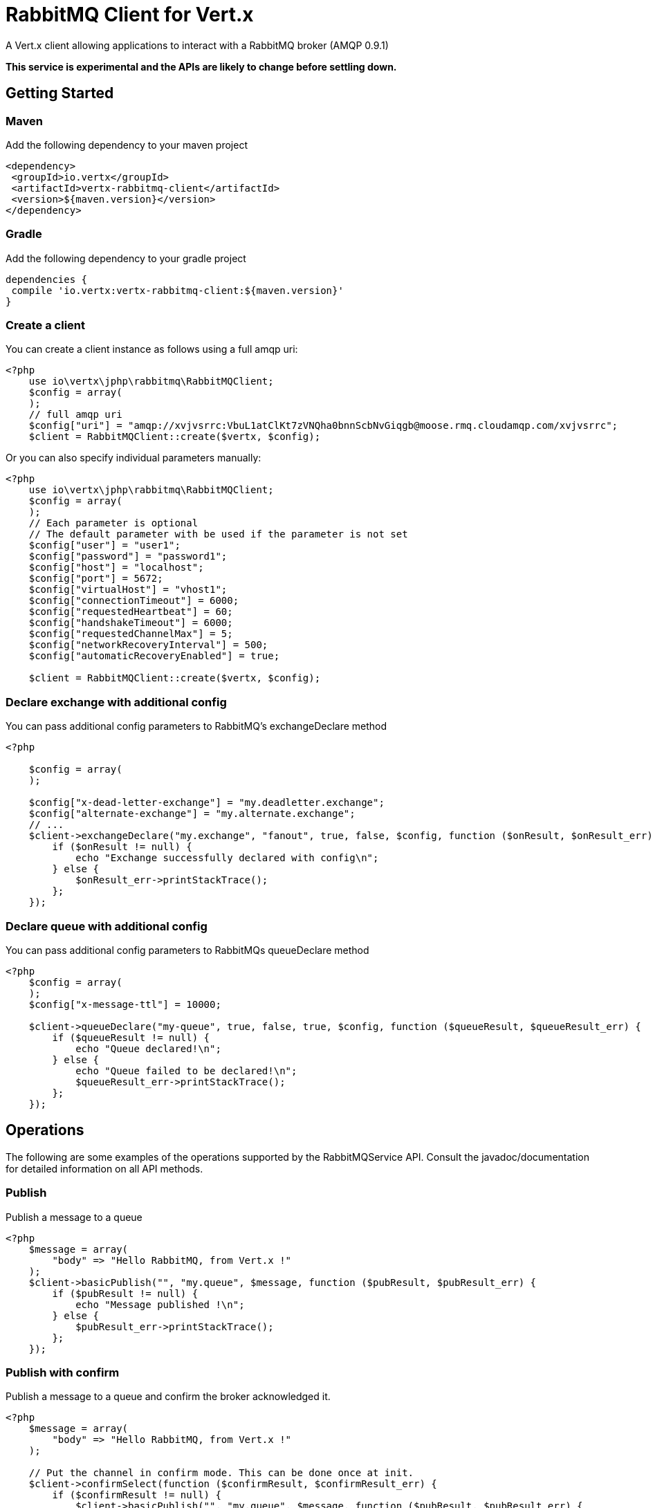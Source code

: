 = RabbitMQ Client for Vert.x

A Vert.x client allowing applications to interact with a RabbitMQ broker (AMQP 0.9.1)

**This service is experimental and the APIs are likely to change before settling down.**

== Getting Started

=== Maven

Add the following dependency to your maven project

[source,xml,subs="+attributes"]
----
<dependency>
 <groupId>io.vertx</groupId>
 <artifactId>vertx-rabbitmq-client</artifactId>
 <version>${maven.version}</version>
</dependency>
----

=== Gradle

Add the following dependency to your gradle project

[source,groovy,subs="+attributes"]
----
dependencies {
 compile 'io.vertx:vertx-rabbitmq-client:${maven.version}'
}
----

=== Create a client

You can create a client instance as follows using a full amqp uri:

[source,php]
----
<?php
    use io\vertx\jphp\rabbitmq\RabbitMQClient;
    $config = array(
    );
    // full amqp uri
    $config["uri"] = "amqp://xvjvsrrc:VbuL1atClKt7zVNQha0bnnScbNvGiqgb@moose.rmq.cloudamqp.com/xvjvsrrc";
    $client = RabbitMQClient::create($vertx, $config);

----

Or you can also specify individual parameters manually:

[source,php]
----
<?php
    use io\vertx\jphp\rabbitmq\RabbitMQClient;
    $config = array(
    );
    // Each parameter is optional
    // The default parameter with be used if the parameter is not set
    $config["user"] = "user1";
    $config["password"] = "password1";
    $config["host"] = "localhost";
    $config["port"] = 5672;
    $config["virtualHost"] = "vhost1";
    $config["connectionTimeout"] = 6000;
    $config["requestedHeartbeat"] = 60;
    $config["handshakeTimeout"] = 6000;
    $config["requestedChannelMax"] = 5;
    $config["networkRecoveryInterval"] = 500;
    $config["automaticRecoveryEnabled"] = true;

    $client = RabbitMQClient::create($vertx, $config);

----

=== Declare exchange with additional config

You can pass additional config parameters to RabbitMQ's exchangeDeclare method

[source, php]
----
<?php

    $config = array(
    );

    $config["x-dead-letter-exchange"] = "my.deadletter.exchange";
    $config["alternate-exchange"] = "my.alternate.exchange";
    // ...
    $client->exchangeDeclare("my.exchange", "fanout", true, false, $config, function ($onResult, $onResult_err) {
        if ($onResult != null) {
            echo "Exchange successfully declared with config\n";
        } else {
            $onResult_err->printStackTrace();
        };
    });

----

=== Declare queue with additional config

You can pass additional config parameters to RabbitMQs queueDeclare method

[source, php]
----
<?php
    $config = array(
    );
    $config["x-message-ttl"] = 10000;

    $client->queueDeclare("my-queue", true, false, true, $config, function ($queueResult, $queueResult_err) {
        if ($queueResult != null) {
            echo "Queue declared!\n";
        } else {
            echo "Queue failed to be declared!\n";
            $queueResult_err->printStackTrace();
        };
    });


----

== Operations

The following are some examples of the operations supported by the RabbitMQService API.
Consult the javadoc/documentation for detailed information on all API methods.

=== Publish

Publish a message to a queue

[source,php]
----
<?php
    $message = array(
        "body" => "Hello RabbitMQ, from Vert.x !"
    );
    $client->basicPublish("", "my.queue", $message, function ($pubResult, $pubResult_err) {
        if ($pubResult != null) {
            echo "Message published !\n";
        } else {
            $pubResult_err->printStackTrace();
        };
    });

----

=== Publish with confirm

Publish a message to a queue and confirm the broker acknowledged it.

[source,php]
----
<?php
    $message = array(
        "body" => "Hello RabbitMQ, from Vert.x !"
    );

    // Put the channel in confirm mode. This can be done once at init.
    $client->confirmSelect(function ($confirmResult, $confirmResult_err) {
        if ($confirmResult != null) {
            $client->basicPublish("", "my.queue", $message, function ($pubResult, $pubResult_err) {
                if ($pubResult != null) {
                    // Check the message got confirmed by the broker.
                    $client->waitForConfirms(function ($waitResult, $waitResult_err) {
                        if ($waitResult != null) {
                            echo "Message published !\n"} else {
                            $waitResult_err->printStackTrace()};
                    });
                } else {
                    $pubResult_err->printStackTrace();
                };
            });
        } else {
            $confirmResult_err->printStackTrace();
        };
    });


----

=== Consume

Consume messages from a queue.

[source,php]
----
// Create a stream of messages from a queue
<?php
    $client->basicConsumer("my.queue", function ($rabbitMQConsumerAsyncResult, $rabbitMQConsumerAsyncResult_err) {
        if ($rabbitMQConsumerAsyncResult != null) {
            echo "RabbitMQ consumer created !\n";
            $mqConsumer = $rabbitMQConsumerAsyncResult;
            $mqConsumer->handler(function ($message) {
                echo "Got message: ".$message->body()->toString()."\n";
            });
        } else {
            $rabbitMQConsumerAsyncResult_err->printStackTrace();
        };
    });

----

At any moment of time you can pause or resume the stream. When stream is paused you won't receive any message.

[source,php]
----
<?php
    $consumer->pause();
    $consumer->resume();

----

There are actually a set of options to specify when creating a consumption stream.

The `QueueOptions` lets you specify:

* The size of internal queue with `setMaxInternalQueueSize`
* Should incoming messages be stored when stream is paused with `setBuffer`
* Should the stream keep more recent messages when queue size is exceed with `setKeepMostRecent`

[source,php]
----
<?php
    $options = array(
        "maxInternalQueueSize" => 1000,
        "keepMostRecent" => true,
        "buffer" => true
    );

    $client->basicConsumer("my.queue", $options, function ($rabbitMQConsumerAsyncResult, $rabbitMQConsumerAsyncResult_err) {
        if ($rabbitMQConsumerAsyncResult != null) {
            echo "RabbitMQ consumer created !\n";
        } else {
            $rabbitMQConsumerAsyncResult_err->printStackTrace();
        };
    });

----

When you want to stop consuming message from a queue, you can do:

[source,php]
----
<?php
    $rabbitMQConsumer->cancel(function ($cancelResult, $cancelResult_err) {
        if ($cancelResult != null) {
            echo "Consumption successfully stopped\n";
        } else {
            echo "Tired in attempt to stop consumption\n";
            $cancelResult_err->printStackTrace();
        };
    });

----

You can get notified by the end handler when the queue won't process any more messages:

[source,php]
----
<?php
    $rabbitMQConsumer->endHandler(function ($v) {
        echo "It is the end of the stream\n";
    });

----

You can set the exception handler to be notified of any error that may occur when a message is processed:

[source,php]
----
<?php
    $consumer->exceptionHandler(function ($e) {
        echo "An exception occurred in the process of message handling\n";
        $e->printStackTrace();
    });

----

And finally, you may want to retrive a related to the consumer tag:

[source,php]
----
<?php
    $consumerTag = $consumer->consumerTag();
    echo "Consumer tag is: ".$consumerTag."\n";

----

=== Get

Will get a message from a queue

[source,php]
----
<?php
    $client->basicGet("my.queue", true, function ($getResult, $getResult_err) {
        if ($getResult != null) {
            $msg = $getResult;
            echo "Got message: .$msg["body"]"."\n";
        } else {
            $getResult_err->printStackTrace();
        };
    });

----

=== Consume messages without auto-ack

[source,php]
----
<?php
    // Create the event bus handler which messages will be sent to
    $vertx->eventBus()->consumer("my.address", function ($msg) {
        $json = $msg->body();
        echo "Got message: .$json["body"]"."\n";
        // ack
        $client->basicAck($json["deliveryTag"], false, function ($asyncResult, $asyncResult_err) {
        });
    });

    // Setup the link between rabbitmq consumer and event bus address
    $client->basicConsume("my.queue", "my.address", false, function ($consumeResult, $consumeResult_err) {
        if ($consumeResult != null) {
            echo "RabbitMQ consumer created !\n";
        } else {
            $consumeResult_err->printStackTrace();
        };
    });

----

== Running the tests

You will need to have RabbitMQ installed and running with default ports on localhost for this to work.